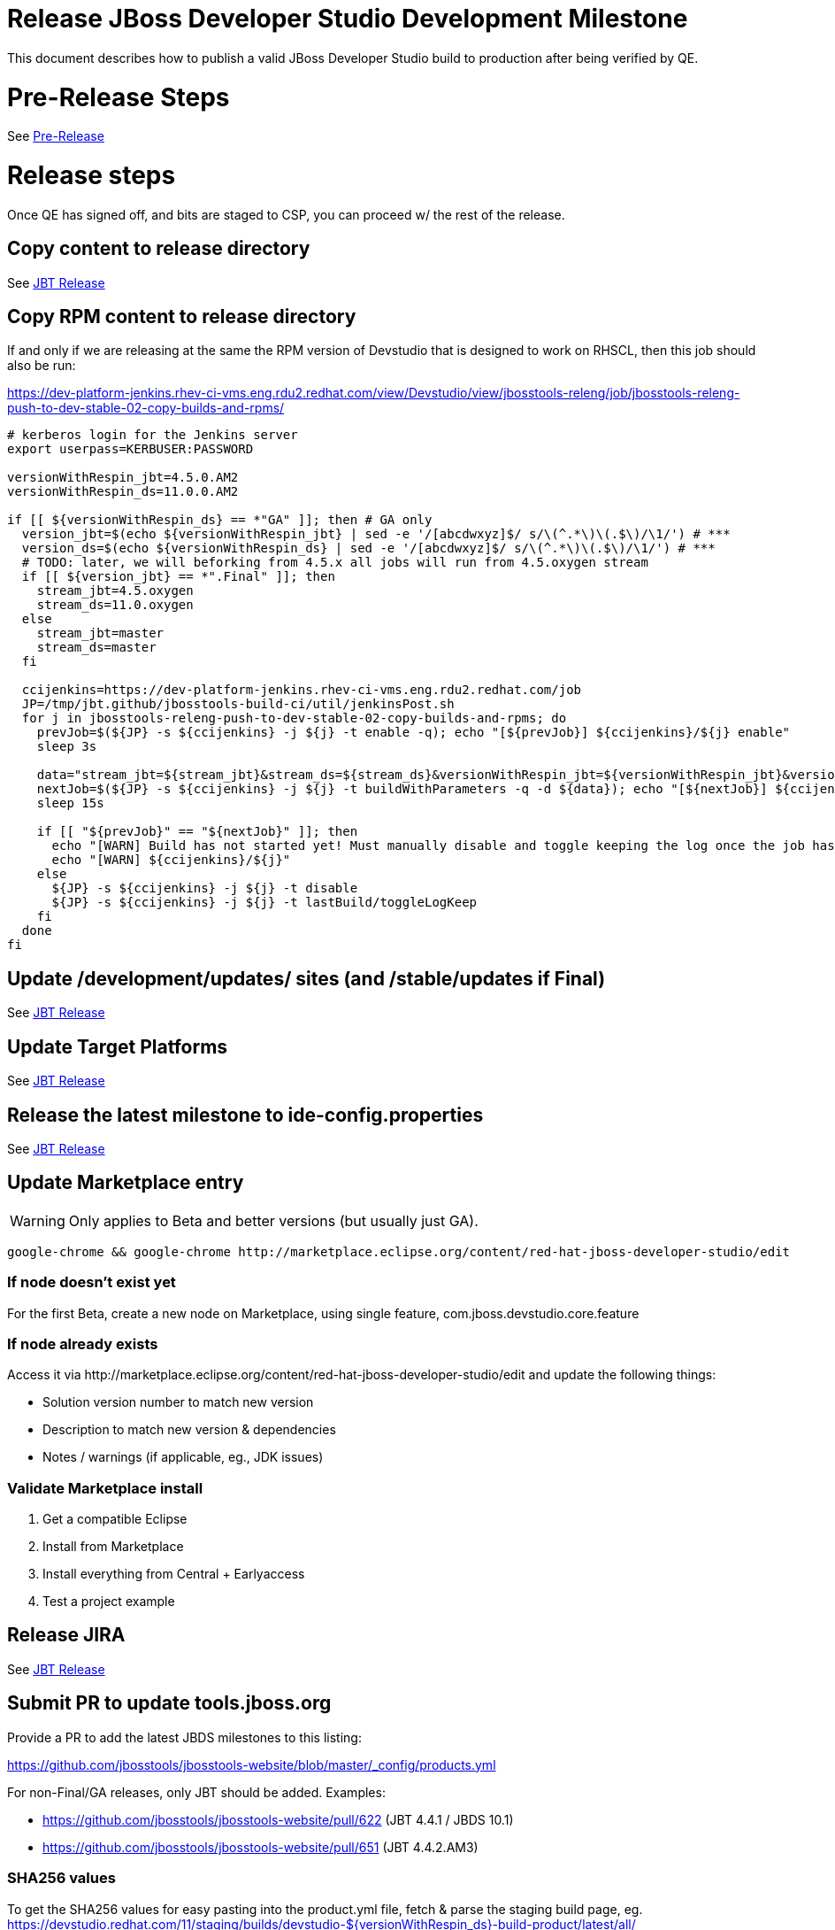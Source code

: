 = Release JBoss Developer Studio Development Milestone

This document describes how to publish a valid JBoss Developer Studio build to production after being verified by QE.

= Pre-Release Steps

See link:3_Release_preparation.adoc[Pre-Release]


= Release steps

Once QE has signed off, and bits are staged to CSP, you can proceed w/ the rest of the release.


== Copy content to release directory

See link:4_Release_jbosstools.adoc[JBT Release]

== Copy RPM content to release directory

If and only if we are releasing at the same the RPM version of Devstudio that is designed to work on RHSCL, then this job should also be run:

https://dev-platform-jenkins.rhev-ci-vms.eng.rdu2.redhat.com/view/Devstudio/view/jbosstools-releng/job/jbosstools-releng-push-to-dev-stable-02-copy-builds-and-rpms/

[source,bash]
----

# kerberos login for the Jenkins server
export userpass=KERBUSER:PASSWORD

versionWithRespin_jbt=4.5.0.AM2
versionWithRespin_ds=11.0.0.AM2

if [[ ${versionWithRespin_ds} == *"GA" ]]; then # GA only
  version_jbt=$(echo ${versionWithRespin_jbt} | sed -e '/[abcdwxyz]$/ s/\(^.*\)\(.$\)/\1/') # ***
  version_ds=$(echo ${versionWithRespin_ds} | sed -e '/[abcdwxyz]$/ s/\(^.*\)\(.$\)/\1/') # ***
  # TODO: later, we will beforking from 4.5.x all jobs will run from 4.5.oxygen stream
  if [[ ${version_jbt} == *".Final" ]]; then
    stream_jbt=4.5.oxygen
    stream_ds=11.0.oxygen
  else
    stream_jbt=master
    stream_ds=master
  fi

  ccijenkins=https://dev-platform-jenkins.rhev-ci-vms.eng.rdu2.redhat.com/job
  JP=/tmp/jbt.github/jbosstools-build-ci/util/jenkinsPost.sh
  for j in jbosstools-releng-push-to-dev-stable-02-copy-builds-and-rpms; do
    prevJob=$(${JP} -s ${ccijenkins} -j ${j} -t enable -q); echo "[${prevJob}] ${ccijenkins}/${j} enable"
    sleep 3s

    data="stream_jbt=${stream_jbt}&stream_ds=${stream_ds}&versionWithRespin_jbt=${versionWithRespin_jbt}&versionWithRespin_ds=${versionWithRespin_ds}"
    nextJob=$(${JP} -s ${ccijenkins} -j ${j} -t buildWithParameters -q -d ${data}); echo "[${nextJob}] ${ccijenkins}/${j} buildWithParameters ${data}"
    sleep 15s

    if [[ "${prevJob}" == "${nextJob}" ]]; then
      echo "[WARN] Build has not started yet! Must manually disable and toggle keeping the log once the job has started."
      echo "[WARN] ${ccijenkins}/${j}"
    else
      ${JP} -s ${ccijenkins} -j ${j} -t disable
      ${JP} -s ${ccijenkins} -j ${j} -t lastBuild/toggleLogKeep
    fi
  done
fi

----


== Update /development/updates/ sites (and /stable/updates if Final)

See link:4_Release_jbosstools.adoc[JBT Release]


== Update Target Platforms

See link:4_Release_jbosstools.adoc[JBT Release]


== Release the latest milestone to ide-config.properties

See link:4_Release_jbosstools.adoc[JBT Release]


== Update Marketplace entry

WARNING: Only applies to Beta and better versions (but usually just GA).

[source,bash]
----

google-chrome && google-chrome http://marketplace.eclipse.org/content/red-hat-jboss-developer-studio/edit

----


=== If node doesn't exist yet

For the first Beta, create a new node on Marketplace, using single feature, com.jboss.devstudio.core.feature

=== If node already exists

Access it via +http://marketplace.eclipse.org/content/red-hat-jboss-developer-studio/edit+ and update the following things:

* Solution version number to match new version
* Description to match new version & dependencies
* Notes / warnings (if applicable, eg., JDK issues)

=== Validate Marketplace install

1. Get a compatible Eclipse
2. Install from Marketplace
3. Install everything from Central + Earlyaccess
4. Test a project example


== Release JIRA

See link:4_Release_jbosstools.adoc[JBT Release]


== Submit PR to update tools.jboss.org

Provide a PR to add the latest JBDS milestones to this listing:

https://github.com/jbosstools/jbosstools-website/blob/master/_config/products.yml

For non-Final/GA releases, only JBT should be added. Examples:

* https://github.com/jbosstools/jbosstools-website/pull/622 (JBT 4.4.1 / JBDS 10.1)
* https://github.com/jbosstools/jbosstools-website/pull/651 (JBT 4.4.2.AM3)

=== SHA256 values

To get the SHA256 values for easy pasting into the product.yml file, fetch & parse the staging build page, eg.
  https://devstudio.redhat.com/11/staging/builds/devstudio-${versionWithRespin_ds}-build-product/latest/all/

Run this:

[source,bash]
----

# TODO make sure this works for GA release

echo "" > /tmp/yml.txt

versionWithRespin_ds=11.0.0.AM2
# test with versionWithRespin_ds=11.0.0.AM2, but only want this for GA
if [[ ${versionWithRespin_ds} == *"GA" ]]; then
  version_ds=$(echo ${versionWithRespin_ds} | sed -e '/[abcdwxyz]$/ s/\(^.*\)\(.$\)/\1/') # **
  theURL=https://devstudio.redhat.com/11/staging/builds/devstudio-${versionWithRespin_ds}-build-product/latest/all
  searchPattern="jar|zip"

  rm -f /tmp/index.html
  wget --no-check-certificate -q ${theURL}/ -O /tmp/index.html
  for f in $(cat index.html | egrep "${searchPattern}" | egrep -v "sha256|TXT|latest" | sed -e "s#.\+>\(.\+\(.zip\|.jar\)\)<.\+#\1#"); do
    size=$(cat index.html | egrep "${searchPattern}" | egrep -v "sha256|TXT|latest" | grep $f | sed -e "s#.\+>\(.\+\(.zip\|.jar\)\)<.\+<td align=\"right\">\([ 0-9MK]\+\)</td>.\+#\3#"); echo "$f: $size"
    sha=$(wget --no-check-certificate -q ${theURL}/${f}.sha256 -O -); sh=${sha:0:2}; # echo $sha :: $sh
    echo "            url: http://www.jboss.org/download-manager/content/origin/files/sha256/${sh}/${sha}/${f}" >> /tmp/yml.txt
    echo "            file_size: ${size}B" >> /tmp/yml.txt
    echo "" >> /tmp/yml.txt
  done
fi

# test with versionWithRespin_ds=11.0.0.GA, but only want this for GA
if [[ ${versionWithRespin_ds} == *"GA" ]]; then
  version_ds=$(echo ${versionWithRespin_ds} | sed -e '/[abcdwxyz]$/ s/\(^.*\)\(.$\)/\1/') # **
  theURL=https://devstudio.redhat.com/static/11/stable/updates/core/
  searchPattern="${versionWithRespin_ds}-.*.zip"

  rm -f /tmp/index.html
  wget --no-check-certificate -q ${theURL}/ -O /tmp/index.html
  for f in $(cat index.html | egrep "${searchPattern}" | egrep -v "sha256|TXT|latest" | sed -e "s#.\+>\(.\+\(.zip\|.jar\)\)<.\+#\1#"); do
    size=$(cat index.html | egrep "${searchPattern}" | egrep -v "sha256|TXT|latest" | grep $f | sed -e "s#.\+>\(.\+\(.zip\|.jar\)\)<.\+<td align=\"right\">\([ 0-9MK]\+\)</td>.\+#\3#"); echo "$f: $size"
    sha=$(wget --no-check-certificate -q ${theURL}/${f}.sha256 -O -); sh=${sha:0:2}; # echo $sha :: $sh
    echo "            url: http://www.jboss.org/download-manager/content/origin/files/sha256/${sh}/${sha}/${f}" >> /tmp/yml.txt
    echo "            file_size: ${size}B" >> /tmp/yml.txt
    echo "" >> /tmp/yml.txt
  done
fi
cat /tmp/yml.txt; rm -f /tmp/yml.txt

----

[IMPORTANT]
====
You will need hub installed to generate a PR via commandline script below. You can get it here:

https://hub.github.com/
====

Then, back on your own machine...

[source,bash]
----
version_jbt=4.5.0.AM2
version_ds=11.0.0.AM2

topic=release-${version_jbt}
github_branch=master
gituser=${GITUSER} # your github username

# where you have https://github.com/jbosstools/jbosstools-website checked out
cd ${HOME}/tru
pushd jbosstools-website/

  git stash
  git checkout ${github_branch}
  git pull origin ${github_branch}
  git pull origin
  git checkout origin/${github_branch} -b ${topic}
  git checkout ${topic}
  git stash pop

  # using your text editor of choice, vim, sublime, etc.
  vim _config/products.yml
  st _config/products.yml

  # make changes, using the generated content above, then...

  if [[ ${version_jbt} == *"Final" ]]; then
    git commit -m "add ${version_jbt} and ${version_ds} to tools.jboss.org" .
  else
    git commit -m "add ${version_jbt} to tools.jboss.org" .
  fi

  numCommits=$(git status | egrep "by [0-9]+ commit" | sed "s/.\+by \([0-9]\+\) commit.*/\1/")
  if [[ $numCommits -gt 1 ]]; then
    #squash commits ##
    echo ""
    echo "Squash commits:"
    echo "  git rebase -i HEAD~$numCommits" # ~
    echo ""
    git rebase -i HEAD~$numCommits # ~
    if [[ "$?" != "0" ]]; then break 2; fi
  fi
  git pull --rebase origin ${github_branch}
  git push ${gituser} ${topic}
  parentProject=$(git remote -v | grep origin | grep push | sed "s/.\+github.com\(:\|\/\)\(.\+\)\/.\+/\2/")
  thisProject=$(git remote -v | grep origin | grep push | sed "s/.\+github.com\(:\|\/\)\(.\+\)\/\(.\+\)\.git.\+/\3/")
  # to do a 'hub pull-request' you must install hub first: https://github.com/defunkt/hub#readme
  # alternatively, you can do a pull request in your browser from https://github.com/${gituser}/devstudio-<component>
  lastCommitComment="$(git log -1 --pretty=%B)"
  if [[ ${lastCommitComment:45} ]]; then
    msgTitle=${lastCommitComment:0:45} # first 45 chars
    msgTitle=${msgTitle% *} # no partial words
    hub pull-request -o -f -m "${msgTitle}...

${lastCommitComment}" -b ${parentProject}:${github_branch} -h ${gituser}:${topic}
  else
    hub pull-request -o -f -m "${lastCommitComment}

${lastCommitComment}" -b ${parentProject}:${github_branch} -h ${gituser}:${topic}
  fi
  echo ""
  echo "  >> Pull Request: https://github.com/${parentProject}/${thisProject}/pulls/${gituser}"
  echo "  >> Topic Branch: https://github.com/${gituser}/${thisProject}/commits/${topic}"
  echo "  >> Origin Branch: https://github.com/${parentProject}/${thisProject}/commits/${github_branch}"
  echo "  >> JIRA / Topic: https://issues.jboss.org/browse/${topic}"
  echo ""

popd


----

Commit changes and submit PR, eg.,

* https://github.com/jbosstools/jbosstools-website/pull/729,
* https://github.com/jbosstools/jbosstools-website/pull/720,
* https://github.com/jbosstools/jbosstools-website/pull/709,
* https://github.com/jbosstools/jbosstools-website/pull/703

== Tag Developer Studio

See link:5_Branching_and_tagging.adoc[Branching and Tagging]


== Smoke test the release

For a GA release only. AMx milestones are not released so there's nothing to smoke test.

Before notifying team of release, must check for obvious problems. Any failure there should be fixed with highest priority. In general, it could be wrong URLs in a composite site.

=== Validate update site install (BYOE)

1. Get a recent Eclipse (compatible with the target version of JBT)
2. Install BYOE category from https://devstudio.redhat.com/11/development/updates/ and/or https://devstudio.redhat.com/11/stable/updates/
3. Restart. Open Central Software/Updates tab, enable Early Access select and install all connectors; restart
4. Check log, start an example project, check log again

=== Validate installer install

1. Download JBDS installer from https://devstudio.redhat.com/11/development/builds/ or https://devstudio.redhat.com/11/stable/builds/
2. Install via UI or headlessly with
    java -jar devstudio-*.jar -console -options /dev/null
3. Open Central Software/Updates tab, enable Early Access select and install all connectors; restart
4. Check log, start an example project, check log again

[source,bash]
----

version_ds=11.0.0.AM2
if [[ ${version_ds} == *"GA" ]]; then
  qual="stable"
  cd ~/tmp # ~
  installerJar=$(wget -O - -q https://devstudio.redhat.com/static/11/${qual}/builds/devstudio-${version_ds}-build-product/latest/all/ | \
    grep -v latest | grep installer-standalone.jar\" | sed "s#.\+href=\"\([^\"]\+\)\">.\+#\1#")
  echo "Installer jar: ${installerJar}"
  wget https://devstudio.redhat.com/static/11/${qual}/builds/devstudio-${version_ds}-build-product/latest/all/${installerJar}
  java -jar ~/tmp/${installerJar} # ~
fi

----


== Notify Team Lead(s)

Here's a job that notifies Jeff that the website is ready to be updated with a new blog post:

https://dev-platform-jenkins.rhev-ci-vms.eng.rdu2.redhat.com/job/jbosstools-releng-push-to-dev-stable-07-notification-emails/configure

Using the script below, you can trigger the job remotely.

[source,bash]
----

# kerberos login for the Jenkins server
export userpass=KERBUSER:PASSWORD

blogURL=/blog/11.0.0.ga-for-oxygen.0.html
pullrequestNum=729
eclipseVersionSuffix=".0" # TODO: use .1 for Eclipse 4.7.1 Oxygen.1

versionWithRespin_jbt=4.5.0.AM2
versionWithRespin_ds=11.0.0.AM2
version_jbt=$(echo ${versionWithRespin_jbt} | sed -e '/[abcdwxyz]$/ s/\(^.*\)\(.$\)/\1/') # \) # ***
version_ds=$(echo ${versionWithRespin_ds} | sed -e '/[abcdwxyz]$/ s/\(^.*\)\(.$\)/\1/') # ***

ccijenkins=https://dev-platform-jenkins.rhev-ci-vms.eng.rdu2.redhat.com/job
JP=/tmp/jbt.github/jbosstools-build-ci/util/jenkinsPost.sh
for j in jbosstools-releng-push-to-dev-stable-07-notification-emails; do
  prevJob=$(prevJob=$(${JP} -s ${ccijenkins} -j ${j} -t enable -q); echo "[${prevJob}] ${ccijenkins}/${j} enable" -q); echo "[${prevJob}] ${ccijenkins}/${j} enable"
  sleep 3s

  data="version_jbt=${version_jbt}&version_ds=${version_ds}&\
blogURL=${blogURL}&pullrequestNum=${pullrequestNum}&eclipseVersionSuffix=${eclipseVersionSuffix}"
  nextJob=$(${JP} -s ${ccijenkins} -j ${j} -t buildWithParameters -q -d ${data}); echo "[${nextJob}] ${ccijenkins}/${j} buildWithParameters ${data}"
  sleep 15s

  if [[ "${prevJob}" == "${nextJob}" ]]; then
    echo "[WARN] Build has not started yet! Must manually disable and toggle keeping the log once the job has started."
    echo "[WARN] ${ccijenkins}/${j}"
  else
    ${JP} -s ${ccijenkins} -j ${j} -t disable
    ${JP} -s ${ccijenkins} -j ${j} -t lastBuild/toggleLogKeep
  fi
done

----


== Commit updates to release guide (including this document):

[source,bash]
----

cd ~/truu # ~

version_jbt=4.5.0.AM2
version_ds=11.0.0.AM2
cd jbdevstudio-devdoc/release_guide/
git commit -m "update release guide for ${version_jbt} and ${version_ds}" .
git push origin HEAD:master

----

